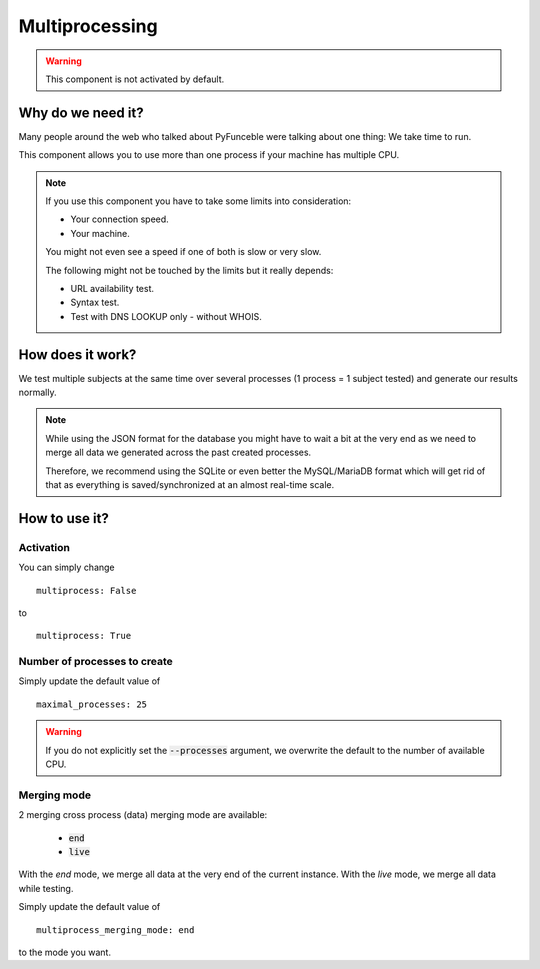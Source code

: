 Multiprocessing
===============


.. warning::
    This component is not activated by default.

Why do we need it?
------------------

Many people around the web who talked about PyFunceble were talking about one thing: We take time to run.

This component allows you to use more than one process if your machine has multiple CPU.

.. note::
    If you use this component you have to take some limits into consideration:

    * Your connection speed.
    * Your machine.

    You might not even see a speed if one of both is slow or very slow.


    The following might not be touched by the limits but it really depends:

    * URL availability test.
    * Syntax test.
    * Test with DNS LOOKUP only - without WHOIS.

How does it work?
-----------------

We test multiple subjects at the same time over several processes (1 process = 1 subject tested) and generate our results normally.

.. note::
    While using the JSON format for the database you might have to wait a bit at the very end
    as we need to merge all data we generated across the past created processes.

    Therefore, we recommend using the SQLite or even better the MySQL/MariaDB format which will get rid of that
    as everything is saved/synchronized at an almost real-time scale.

How to use it?
--------------

Activation
^^^^^^^^^^

You can simply change

::

    multiprocess: False

to

::

    multiprocess: True

Number of processes to create
^^^^^^^^^^^^^^^^^^^^^^^^^^^^^

Simply update the default value of

::

    maximal_processes: 25


.. warning::
    If you do not explicitly set the :code:`--processes` argument,
    we overwrite the default to the number of available CPU.

Merging mode
^^^^^^^^^^^^

2 merging cross process (data) merging mode are available:

    * :code:`end`
    * :code:`live`

With the `end` mode, we merge all data at the very end of the current instance.
With the `live` mode, we merge all data while testing.

Simply update the default value of

::

    multiprocess_merging_mode: end

to the mode you want.